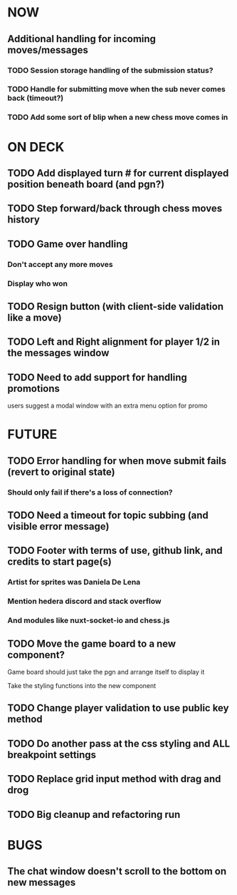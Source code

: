 * NOW
** Additional handling for incoming moves/messages
*** TODO Session storage handling of the submission status?
*** TODO Handle for submitting move when the sub never comes back (timeout?)
*** TODO Add some sort of blip when a new chess move comes in
* ON DECK
** TODO Add displayed turn # for current displayed position beneath board (and pgn?)
** TODO Step forward/back through chess moves history
** TODO Game over handling
*** Don't accept any more moves
*** Display who won
** TODO Resign button (with client-side validation like a move)
** TODO Left and Right alignment for player 1/2 in the messages window
** TODO Need to add support for handling promotions
**** users suggest a modal window with an extra menu option for promo
* FUTURE
** TODO Error handling for when move submit fails (revert to original state)
*** Should only fail if there's a loss of connection?
** TODO Need a timeout for topic subbing (and visible error message)
** TODO Footer with terms of use, github link, and credits to start page(s)
*** Artist for sprites was Daniela De Lena
*** Mention hedera discord and stack overflow
*** And modules like nuxt-socket-io and chess.js
** TODO Move the game board to a new component?
**** Game board should just take the pgn and arrange itself to display it
**** Take the styling functions into the new component
** TODO Change player validation to use public key method
** TODO Do another pass at the css styling and ALL breakpoint settings
** TODO Replace grid input method with drag and drog
** TODO Big cleanup and refactoring run
* BUGS
** The chat window doesn't scroll to the bottom on new messages
